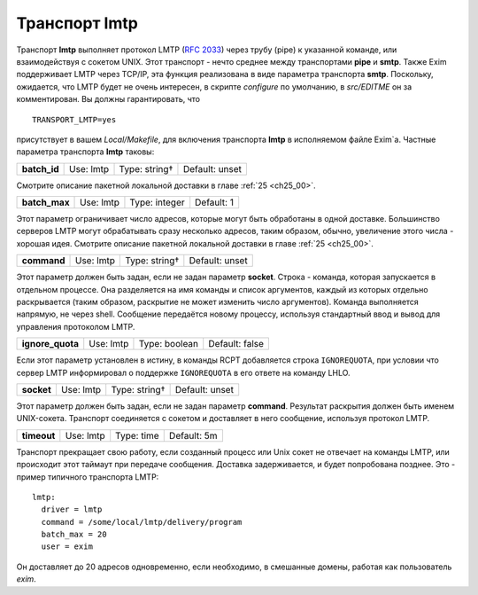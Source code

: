 
.. _ch28_00:

Транспорт **lmtp**
==================

Транспорт **lmtp** выполняет протокол LMTP (:rfc:`2033`) через трубу (pipe) к указанной команде, или взаимодействуя с сокетом UNIX. Этот транспорт - нечто среднее между транспортами **pipe** и **smtp**. Также Exim поддерживает LMTP через TCP/IP, эта функция реализована в виде параметра транспорта **smtp**. Поскольку, ожидается, что LMTP будет не очень интересен, в скрипте *configure* по умолчанию, в *src/EDITME* он за комментирован. Вы должны гарантировать, что

::

    TRANSPORT_LMTP=yes

присутствует в вашем *Local/Makefile*, для включения транспорта **lmtp** в исполняемом файле Exim`a. Частные параметра транспорта **lmtp** таковы:

.. index::
   pair: lmtp; batch_id 

============  =========  =============  ==============
**batch_id**  Use: lmtp  Type: string†  Default: unset
============  =========  =============  ==============

Смотрите описание пакетной локальной доставки в главе :ref:`25 <ch25_00>`.

.. index::
   pair: lmtp; batch_max

=============  =========  =============  ==========
**batch_max**  Use: lmtp  Type: integer  Default: 1
=============  =========  =============  ==========

Этот параметр ограничивает число адресов, которые могут быть обработаны в одной доставке. Большинство серверов LMTP могут обрабатывать сразу несколько адресов, таким образом, обычно, увеличение этого числа - хорошая идея. Смотрите описание пакетной локальной доставки в главе :ref:`25 <ch25_00>`.

.. index::
   pair: lmtp; command

===========  =========  =============  ==============
**command**  Use: lmtp  Type: string†  Default: unset
===========  =========  =============  ==============

Этот параметр должен быть задан, если не задан параметр **socket**. Строка - команда, которая запускается в отдельном процессе. Она разделяется на имя команды и список аргументов, каждый из которых отдельно раскрывается (таким образом, раскрытие не может изменить число аргументов). Команда выполняется напрямую, не через shell. Сообщение передаётся новому процессу, используя стандартный ввод и вывод для управления протоколом LMTP.

.. index::
   pair: lmtp; ignore_quota

================  =========  =============  ==============
**ignore_quota**  Use: lmtp  Type: boolean  Default: false
================  =========  =============  ==============

Если этот параметр установлен в истину, в команды RCPT добавляется строка ``IGNOREQUOTA``, при условии что сервер LMTP информировал о поддержке ``IGNOREQUOTA`` в его ответе на команду LHLO.

.. index::
   pair: lmtp; socket

==========  =========  =============  ==============
**socket**  Use: lmtp  Type: string†  Default: unset
==========  =========  =============  ==============

Этот параметр должен быть задан, если не задан параметр **command**. Результат раскрытия должен быть именем UNIX-сокета. Транспорт соединяется с сокетом и доставляет в него сообщение, используя протокол LMTP.

.. index::
   pair: lmtp; timeout

===========  =========  ==========  ===========
**timeout**  Use: lmtp  Type: time  Default: 5m
===========  =========  ==========  ===========

Транспорт прекращает свою работу, если созданный процесс или Unix сокет не отвечает на команды LMTP, или происходит этот таймаут при передаче сообщения. Доставка задерживается, и будет попробована позднее. Это - пример типичного транспорта LMTP::

    lmtp:
      driver = lmtp
      command = /some/local/lmtp/delivery/program
      batch_max = 20
      user = exim
      
Он доставляет до 20 адресов одновременно, если необходимо, в смешанные домены, работая как пользователь *exim*.
           
